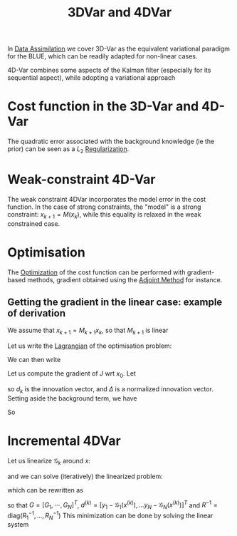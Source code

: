 :PROPERTIES:
:ID:       ea4143c4-696d-43e2-adee-f11ffce97095
:ROAM_ALIASES: "Variational Data Assimilation"
:END:
#+title: 3DVar and 4DVar
#+filetags: :DataAssimilation:
#+STARTUP: latexpreview

In [[id:30f05970-bcf5-4fb2-b6d7-13fa4209e968][Data Assimilation]] we cover 3D-Var as the equivalent variational
paradigm for the BLUE, which can be readily adapted for non-linear cases.

4D-Var combines some aspects of the Kalman filter (especially for its
sequential aspect), while adopting a variational approach

* Cost function in the 3D-Var and 4D-Var

\begin{align}
  J_{3D}(x) &= \frac{1}{2}\left(x-x^b\right)^T\mathbf{B}^{-1}\left(x-x^b\right) + \frac{1}{2}(y - \mathbf{H}x)^T\mathbf{R}^{-1}(y - \mathbf{H}x) \\
J_{4D}(x) &= \frac{1}{2}\|x_0 - x_0^b \|^2_{\mathbf{B}_0^{-1}} + \frac{1}{2}\sum_{k=0}^{K} \|y_k - \mathbf{H}_k x_k\|_{\mathbf{R_k}^{-1}}^2
\end{align}
The quadratic error associated with the background knowledge (ie the prior) can be seen as a
$L_2$ [[id:4fe0221e-366f-4442-ac99-542bc63f2eb4][Regularization]].


* Weak-constraint 4D-Var
\begin{align}
J_{4D,\mathrm{Strong}}(x) &= \frac{1}{2}\|x_0 - x_0^b \|^2_{\mathbf{B}_0^{-1}} + \frac{1}{2}\sum_{k=0}^{K} \|y_k - \mathbf{H}_k x_k\|_{\mathbf{R_k}^{-1}}^2 \\
J_{4D,\mathrm{Weak}}(x) &= \frac{1}{2}\|x_0 - x_0^b \|^2_{\mathbf{B}_0^{-1}} + \frac{1}{2}\sum_{k=0}^{K} \|y_k - \mathbf{H}_k x_k\|_{\mathbf{R_k}^{-1}}^2 + \frac{1}{2}\sum_{k=1}^{K} \|x_k - \mathbf{M}_k x_{k-1}\|_{\mathbf{Q_k}^{-1}}^2
\end{align}
The weak constraint 4DVar incorporates the model error in the cost
function.  In the case of strong constraints, the "model" is a strong
constraint: $x_{k+1} = M(x_k)$, while this equality is relaxed in the
weak constrained case.

* Optimisation
The [[id:7d189b3c-3b68-46f9-9f21-5ff1b5d2372d][Optimization]] of the cost function can be performed with
gradient-based methods, gradient obtained using the [[id:f867396d-b033-4fa7-b99a-b4dd551ae37b][Adjoint Method]] for
instance.

** Getting the gradient in the linear case: example of derivation
We assume that $x_{k+1} = M_{k+1} x_k$, so that $M_{k+1}$ is linear

Let us write the [[id:713b6a9f-24f1-4bf2-9dd9-92af579c3a35][Lagrangian]] of the optimisation problem:
\begin{equation}
L(x, \Lambda) = J(x) + \sum_{k=1}^K \Lambda_k^T \left(x_k - M_kx_{k-1}\right)
\end{equation}
We can then write
\begin{equation}
x_k = M_k M_{k-1} \dots M_1 x_0
\end{equation}
Let us compute the gradient of $J$ wrt $x_0$.
Let
\begin{align}
d_k &= y_k - H_k [M_k M_{k-1} \dots M_1]x_0 \\
\Delta_k &= R_k^{-1}d_k
\end{align}
so $d_k$ is the innovation vector, and $\Delta$ is a normalized
innovation vector. Setting aside the background term, we have
\begin{align}
\delta J(x_0) &= \frac{1}{2}\sum_{k=0}^K \delta d_k^T R_k^{-1}d_k + \frac{1}{2}\sum_{k=0}^K  d_k^T R_k^{-1}\delta d_k \\
&= \sum_{k=0}^K  (\delta d_k)^T R_k^{-1}d_k\\
&=- \sum_{k=0}^K  \left(H_k [M_k M_{k-1} \dots M_1]\delta x_0\right)^T \Delta_k\\
&= - \delta x_0^T\sum_{k=0}^K  \left[M_0^T M^T_{1} \dots M_k^T\right] H_k^T\Delta_k\\
&= \langle \delta x_0 ;-\sum_{k=0}^K  \left[M_0^T M^T_{1} \dots M_k^T\right] H_k^T\Delta_k
\end{align}
So
\begin{align}
\nabla_{x_0} J &= -\sum_{k=0}^K  \left[M_0^T M^T_{1} \dots M_k^T\right] H_k^T\Delta_k\\
&= -\left(H_0^T \Delta_0 + M_1^T\left[H_1^T \Delta_1 + M_2^T\left[H_2^T \Delta_2 \dots [M_K^TH_K^T\Delta_K]\right]\right]\right)
\end{align}





* Incremental 4DVar
\begin{align}
J(x) &= \frac{1}{2}\|x - x_0^b \|^2_{\mathbf{B}^{-1}} + \frac{1}{2}\sum_{k=0}^{K} \|y_k - \mathcal{H}_k\circ \mathcal{M}_k (x_k)\|_{\mathbf{R_k}^{-1}}^2 \\
J(x) &= \frac{1}{2}\|x - x^b \|^2_{\mathbf{B}^{-1}} + \frac{1}{2}\sum_{k=0}^{K} \|y_k - \mathcal{G}_k (x)\|_{\mathbf{R_k}^{-1}}^2 
\end{align}

Let us linearize $\mathcal{G}_k$ around $x$:
\begin{equation}
\mathcal{G}_k(x + \delta x) \approx \mathcal{G}_k(x) + G_k\delta x
\end{equation}
and we can solve (iteratively) the linearized problem:
\begin{equation}
\min_{\delta x^{(k)}} \frac{1}{2} \|x^{(k)} + \delta x^{(k)} - x^b\|_{B^{-1}} + \frac{1}{2} \sum_{j=0}^{N} \|\mathcal{G}_j(x^{(k)}) + G_j \delta x^{(k)} - y_j \|_{R^{-1}_j}
\end{equation}
which can be rewritten as
\begin{equation}
\min_{\delta x^{(k)}} \frac{1}{2} \|\delta x^{(k)} + (x^{(k)}- x^b)\|^2_{B^{-1}} + \frac{1}{2}\|G \delta x^{(k)} - d^{(k)} \|^2_{R^{-1}}
\end{equation}

so that $G = [G_1, \cdots, G_N]^T$, $d^{(k)} = [y_1 - \mathcal{G}_1(x^{(k)}), \dots y_N - \mathcal{G}_N(x^{(k)})]^T$ and $R^{-1} = \mathrm{diag}(R_1^{-1}, \dots, R_N^{-1})$ 
This minimization can be done by solving the linear system

\begin{equation}
\left(B^{-1} + G^T R^{-1} G\right) \delta x^{(k)} = B^{-1}(x^b - x^{(k)}) + G^TR^{-1}d
\end{equation}
